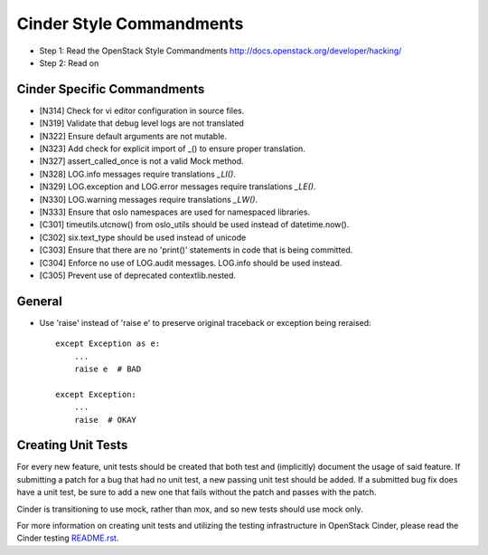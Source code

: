 Cinder Style Commandments
=========================

- Step 1: Read the OpenStack Style Commandments
  http://docs.openstack.org/developer/hacking/
- Step 2: Read on

Cinder Specific Commandments
----------------------------
- [N314] Check for vi editor configuration in source files.
- [N319] Validate that debug level logs are not translated
- [N322] Ensure default arguments are not mutable.
- [N323] Add check for explicit import of _() to ensure proper translation.
- [N327] assert_called_once is not a valid Mock method.
- [N328] LOG.info messages require translations `_LI()`.
- [N329] LOG.exception and LOG.error messages require translations `_LE()`.
- [N330] LOG.warning messages require translations `_LW()`.
- [N333] Ensure that oslo namespaces are used for namespaced libraries.
- [C301] timeutils.utcnow() from oslo_utils should be used instead of datetime.now().
- [C302] six.text_type should be used instead of unicode
- [C303] Ensure that there are no 'print()' statements in code that is being committed.
- [C304] Enforce no use of LOG.audit messages.  LOG.info should be used instead.
- [C305] Prevent use of deprecated contextlib.nested.


General
-------
- Use 'raise' instead of 'raise e' to preserve original traceback or exception being reraised::

    except Exception as e:
        ...
        raise e  # BAD

    except Exception:
        ...
        raise  # OKAY



Creating Unit Tests
-------------------
For every new feature, unit tests should be created that both test and
(implicitly) document the usage of said feature. If submitting a patch for a
bug that had no unit test, a new passing unit test should be added. If a
submitted bug fix does have a unit test, be sure to add a new one that fails
without the patch and passes with the patch.

Cinder is transitioning to use mock, rather than mox, and so new tests should
use mock only.

For more information on creating unit tests and utilizing the testing
infrastructure in OpenStack Cinder, please read the Cinder testing
`README.rst <https://github.com/openstack/cinder/blob/master/cinder/testing/README.rst>`_.
